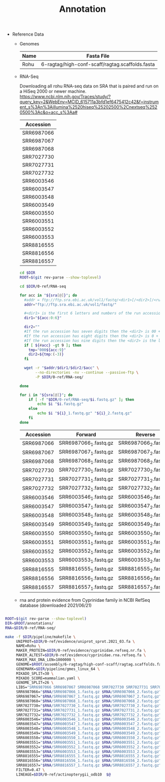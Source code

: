 #+TITLE: Annotation
#+PROPERTY:  header-args :var DIR=(file-name-directory buffer-file-name)



- Reference Data
  + Genomes
   #+NAME: genomes
   | Name | Fasta File                                      |
   |------+-------------------------------------------------|
   | Rohu | 6-ragtag/high-conf-scaff/ragtag.scaffolds.fasta |


  + RNA-Seq

    Downloading all rohu RNA-seq data on SRA that is paired and run on a HiSeq
    2000 or newer machine.
    https://www.ncbi.nlm.nih.gov/Traces/study/?query_key=2&WebEnv=MCID_615711a3bfd1ef6475412c42&f=instrument_s%3An%3Aillumina%2520hiseq%25202500%2Cnextseq%2520500%3Ac&o=acc_s%3Aa#

    #+NAME: sra
    | Accession  |
    |------------|
    | SRR6987066 |
    | SRR6987067 |
    | SRR6987068 |
    | SRR7027730 |
    | SRR7027731 |
    | SRR7027732 |
    | SRR6003546 |
    | SRR6003547 |
    | SRR6003548 |
    | SRR6003549 |
    | SRR6003550 |
    | SRR6003551 |
    | SRR6003552 |
    | SRR6003553 |
    | SRR8816555 |
    | SRR8816556 |
    | SRR8816557 |

    #+BEGIN_SRC sh :var sra=sra :tangle 0-ref/RNA-seq/sra.sh
cd $DIR
ROOT=$(git rev-parse --show-toplevel)

cd $DIR/0-ref/RNA-seq

for acc in "${sra[@]}"; do
  #addr = ftp://ftp.sra.ebi.ac.uk/vol1/fastq/<dir1>[/<dir2>]/<run accession>
  addr="ftp://ftp.sra.ebi.ac.uk/vol1/fastq/"

  #<dir1> is the first 6 letters and numbers of the run accession ( e.g. ERR000 for ERR000916 ),
  dir1="${acc:0:6}"

  dir2=""
  #If the run accession has seven digits then the <dir2> is 00 + the last digit of the run accession. For example, fastq files for run SRR1016916 are in directory: ftp://ftp.sra.ebi.ac.uk/vol1/fastq/SRR101/006/SRR1016916/.
  #If the run accession has eight digits then the <dir2> is 0 + the last two digits of the run accession.
  #If the run accession has nine digits then the <dir2> is the last three digits of the run accession.
  if [ ${#acc} -gt 9 ]; then
    tmp="000${acc:9}"
    dir2=${tmp:(-3)}
  fi

  wget -r "$addr/$dir1/$dir2/$acc" \
       --no-directories -nv --continue --passive-ftp \
       -P $DIR/0-ref/RNA-seq/

done

#+END_SRC

    #+BEGIN_SRC sh :var sra=sra :tangle 0-ref/RNA-seq/list.sh
for i in "${sra[@]}"; do
    if [ -f "$DIR/0-ref/RNA-seq/$i.fastq.gz" ]; then
        echo $i "$i.fastq.gz"
    else
        echo $i "${i}_1.fastq.gz" "${i}_2.fastq.gz"
    fi
done
#+END_SRC

    #+NAME: libs
    | Accession  | Forward               | Reverse               |
    |------------+-----------------------+-----------------------|
    | SRR6987066 | SRR6987066_1.fastq.gz | SRR6987066_2.fastq.gz |
    | SRR6987067 | SRR6987067_1.fastq.gz | SRR6987067_2.fastq.gz |
    | SRR6987068 | SRR6987068_1.fastq.gz | SRR6987068_2.fastq.gz |
    | SRR7027730 | SRR7027730_1.fastq.gz | SRR7027730_2.fastq.gz |
    | SRR7027731 | SRR7027731_1.fastq.gz | SRR7027731_2.fastq.gz |
    | SRR7027732 | SRR7027732_1.fastq.gz | SRR7027732_2.fastq.gz |
    | SRR6003546 | SRR6003546_1.fastq.gz | SRR6003546_2.fastq.gz |
    | SRR6003547 | SRR6003547_1.fastq.gz | SRR6003547_2.fastq.gz |
    | SRR6003548 | SRR6003548_1.fastq.gz | SRR6003548_2.fastq.gz |
    | SRR6003549 | SRR6003549_1.fastq.gz | SRR6003549_2.fastq.gz |
    | SRR6003550 | SRR6003550_1.fastq.gz | SRR6003550_2.fastq.gz |
    | SRR6003551 | SRR6003551_1.fastq.gz | SRR6003551_2.fastq.gz |
    | SRR6003552 | SRR6003552_1.fastq.gz | SRR6003552_2.fastq.gz |
    | SRR6003553 | SRR6003553_1.fastq.gz | SRR6003553_2.fastq.gz |
    | SRR8816555 | SRR8816555_1.fastq.gz | SRR8816555_2.fastq.gz |
    | SRR8816556 | SRR8816556_1.fastq.gz | SRR8816556_2.fastq.gz |
    | SRR8816557 | SRR8816557_1.fastq.gz | SRR8816557_2.fastq.gz |

  + rna and protein evidence from Cyprinidae family in NCBI RefSeq database
    (downloaded 2021/06/21)
    #+BEGIN_SRC sh

    #+END_SRC

#+BEGIN_SRC sh :tangle run.sh
ROOT=$(git rev-parse --show-toplevel)
DIR=$ROOT/annotations/
RNA=$DIR/0-ref/RNA-seq/

make -f $DIR/pipeline/makefile \
     UNIPROT=$DIR/0-ref/evidence/uniprot_sprot.2021_03.fa \
     NAME=Rohu \
     MAKER_PROTEIN=$DIR/0-ref/evidence/cyprinidae.refseq.nr.fa \
     MAKER_ALTEST=$DIR/0-ref/evidence/cyprinidae.rna.refseq.fa \
     MAKER_MAX_DNA_LEN=1000000 \
     GENOME=$ROOT/assembly/6-ragtag/high-conf-scaff/ragtag.scaffolds.fasta \
     GENEMARK=$DIR/pipeline/gmes_linux_64 \
     MIKADO_SPLIT=30 \
     MIKADO_SCORE=mammalian.yaml \
     GENOME_SPLIT=26 \
     LIBS="SRR6987066 SRR6987067 SRR6987068 SRR7027730 SRR7027731 SRR7027732 SRR6003546 SRR6003547 SRR6003548 SRR6003549 SRR6003550 SRR6003551 SRR6003552 SRR6003553 SRR8816555 SRR8816556 SRR8816557" \
     SRR6987066="$RNA/SRR6987066_1.fastq.gz $RNA/SRR6987066_2.fastq.gz" \
     SRR6987067="$RNA/SRR6987067_1.fastq.gz $RNA/SRR6987067_2.fastq.gz" \
     SRR6987068="$RNA/SRR6987068_1.fastq.gz $RNA/SRR6987068_2.fastq.gz" \
     SRR7027730="$RNA/SRR7027730_1.fastq.gz $RNA/SRR7027730_2.fastq.gz" \
     SRR7027731="$RNA/SRR7027731_1.fastq.gz $RNA/SRR7027731_2.fastq.gz" \
     SRR7027732="$RNA/SRR7027732_1.fastq.gz $RNA/SRR7027732_2.fastq.gz" \
     SRR6003546="$RNA/SRR6003546_1.fastq.gz $RNA/SRR6003546_2.fastq.gz" \
     SRR6003547="$RNA/SRR6003547_1.fastq.gz $RNA/SRR6003547_2.fastq.gz" \
     SRR6003548="$RNA/SRR6003548_1.fastq.gz $RNA/SRR6003548_2.fastq.gz" \
     SRR6003549="$RNA/SRR6003549_1.fastq.gz $RNA/SRR6003549_2.fastq.gz" \
     SRR6003550="$RNA/SRR6003550_1.fastq.gz $RNA/SRR6003550_2.fastq.gz" \
     SRR6003551="$RNA/SRR6003551_1.fastq.gz $RNA/SRR6003551_2.fastq.gz" \
     SRR6003552="$RNA/SRR6003552_1.fastq.gz $RNA/SRR6003552_2.fastq.gz" \
     SRR6003553="$RNA/SRR6003553_1.fastq.gz $RNA/SRR6003553_2.fastq.gz" \
     SRR8816555="$RNA/SRR8816555_1.fastq.gz $RNA/SRR8816555_2.fastq.gz" \
     SRR8816556="$RNA/SRR8816556_1.fastq.gz $RNA/SRR8816556_2.fastq.gz" \
     SRR8816557="$RNA/SRR8816557_1.fastq.gz $RNA/SRR8816557_2.fastq.gz" \
     FILTER=0.47 \
     LINEAGE=$DIR/0-ref/actinopterygii_odb10  $@


#+END_SRC
